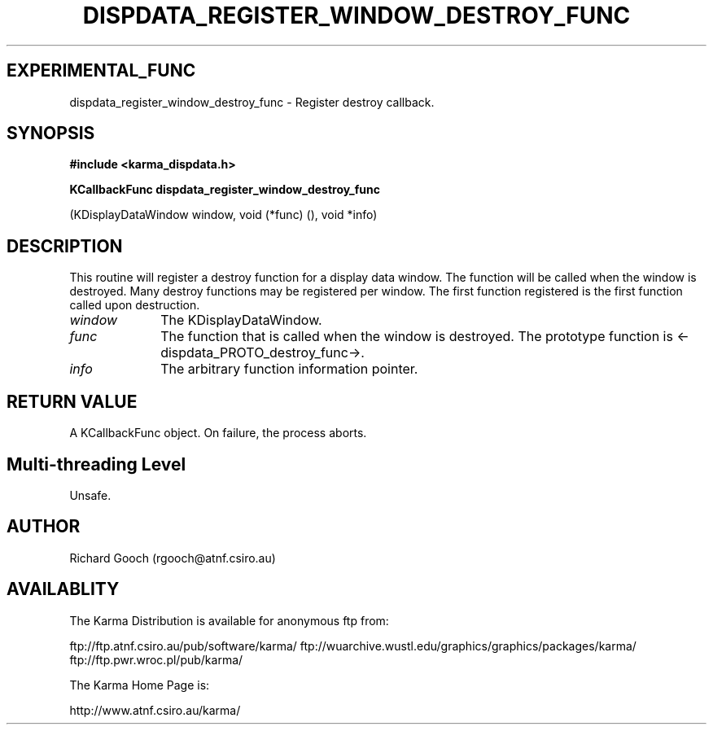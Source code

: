 .TH DISPDATA_REGISTER_WINDOW_DESTROY_FUNC 3 "13 Nov 2005" "Karma Distribution"
.SH EXPERIMENTAL_FUNC
dispdata_register_window_destroy_func \- Register destroy callback.
.SH SYNOPSIS
.B #include <karma_dispdata.h>
.sp
.B KCallbackFunc dispdata_register_window_destroy_func
.sp
(KDisplayDataWindow window,
void (*func) (),
void *info)
.SH DESCRIPTION
This routine will register a destroy function for a display data
window. The function will be called when the window is destroyed. Many
destroy functions may be registered per window. The first function
registered is the first function called upon destruction.
.IP \fIwindow\fP 1i
The KDisplayDataWindow.
.IP \fIfunc\fP 1i
The function that is called when the window is destroyed. The
prototype function is <-dispdata_PROTO_destroy_func->.
.IP \fIinfo\fP 1i
The arbitrary function information pointer.
.SH RETURN VALUE
A KCallbackFunc object. On failure, the process aborts.
.SH Multi-threading Level
Unsafe.
.SH AUTHOR
Richard Gooch (rgooch@atnf.csiro.au)
.SH AVAILABLITY
The Karma Distribution is available for anonymous ftp from:

ftp://ftp.atnf.csiro.au/pub/software/karma/
ftp://wuarchive.wustl.edu/graphics/graphics/packages/karma/
ftp://ftp.pwr.wroc.pl/pub/karma/

The Karma Home Page is:

http://www.atnf.csiro.au/karma/
